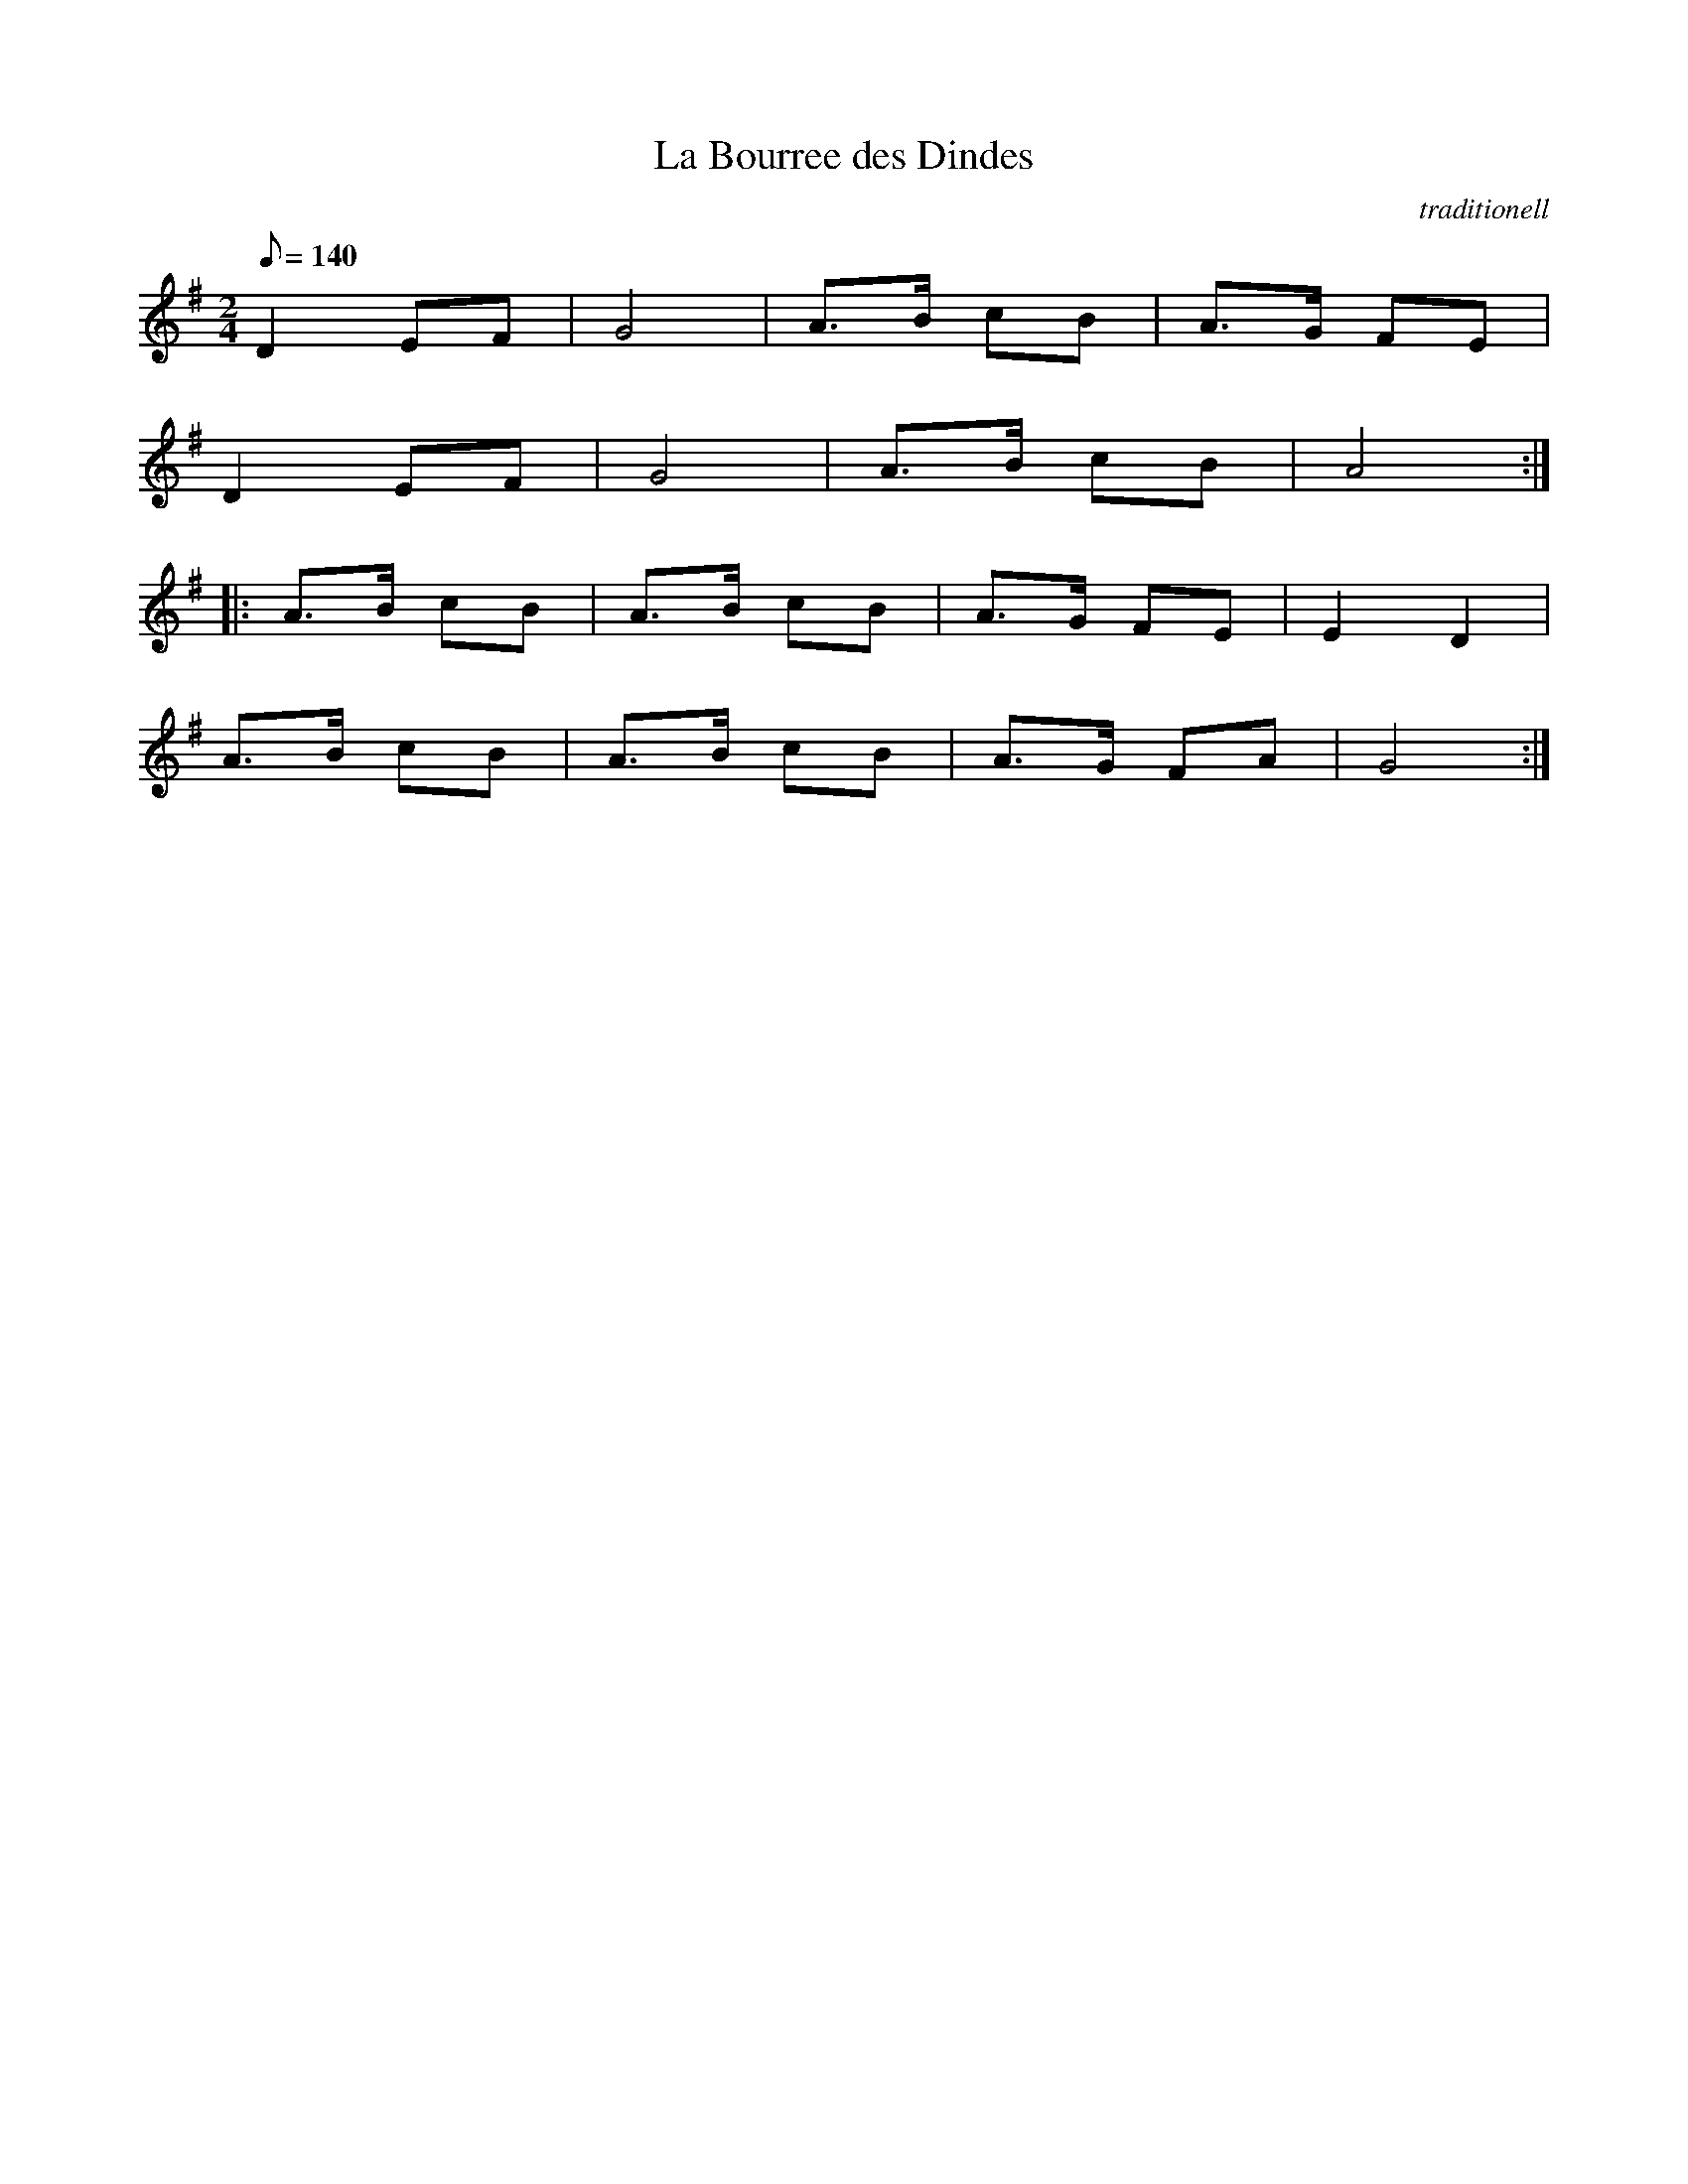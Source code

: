 X: 1
T:La Bourree des Dindes
C:traditionell
Z:abc transcription Simon Wascher
N:please mail errors to: simon.wascher@chello.at
M:2/4
L:1/8
Q:140
K:G
D2 EF|G4|A3/2B/2 cB|A3/2G/2 FE|
D2 EF|G4|A3/2B/2 cB|A4:|
|:A3/2B/2 cB|A3/2B/2 cB|A3/2G/2 FE|E2 D2|
A3/2B/2 cB|A3/2B/2 cB|A3/2G/2 FA|G4:|
